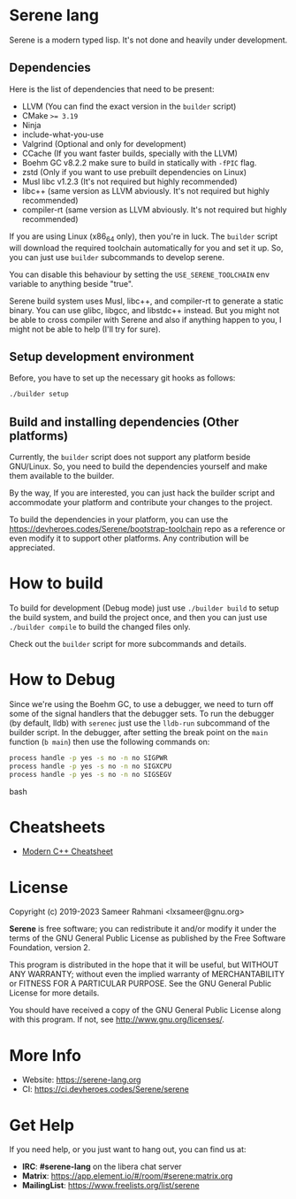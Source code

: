 * Serene lang
Serene is a modern typed lisp. It's not done and heavily under development.

** Dependencies
    Here is the list of dependencies that need to be present:

    - LLVM (You can find the exact version in the ~builder~ script)
    - CMake ~>= 3.19~
    - Ninja
    - include-what-you-use
    - Valgrind (Optional and only for development)
    - CCache (If you want faster builds, specially with the LLVM)
    - Boehm GC v8.2.2
      make sure to build in statically with ~-fPIC~ flag.
    - zstd (Only if you want to use prebuilt dependencies on Linux)
    - Musl libc v1.2.3 (It's not required but highly recommended)
    - libc++ (same version as LLVM abviously. It's not required but highly recommended)
    - compiler-rt (same version as LLVM abviously. It's not required but highly recommended)

   If you are using Linux (x86_64 only), then you're in luck. The ~builder~ script
   will download the required toolchain automatically for you and set it up. So,
   you can just use ~builder~ subcommands to develop serene.

   You can disable this behaviour by setting the =USE_SERENE_TOOLCHAIN= env variable to
   anything beside "true".

   Serene build system uses Musl, libc++, and compiler-rt to generate a static binary.
   You can use glibc, libgcc, and libstdc++ instead. But you might not be able to
   cross compiler with Serene and also if anything happen to you, I might not be able
   to help (I'll try for sure).

** Setup development environment
Before, you have to set up the necessary git hooks as follows:

 #+BEGIN_SRC bash
 ./builder setup
 #+END_SRC

** Build and installing dependencies (Other platforms)
Currently, the ~builder~ script does not support any platform beside GNU/Linux. So, you
need to build the dependencies yourself and make them available to the builder.

By the way, If you are interested, you can just hack the builder script and accommodate your
platform and contribute your changes to the project.

To build the dependencies in your platform, you can use the https://devheroes.codes/Serene/bootstrap-toolchain
repo as a reference or even modify it to support other platforms. Any contribution will be appreciated.

* How to build
To build for development (Debug mode) just use =./builder build= to setup the build system,
and build the project once, and then you can just use =./builder compile= to build the changed files
only.

Check out the ~builder~ script for more subcommands and details.

* How to Debug
Since we're using the Boehm GC, to use a debugger, we need to turn off some of the signal
handlers that the debugger sets. To run the debugger (by default, lldb) with ~serenec~
just use the ~lldb-run~ subcommand of the builder script. In the debugger, after setting the
break point on the ~main~ function (~b main~) then use the following commands on:

  #+BEGIN_SRC bash
   process handle -p yes -s no -n no SIGPWR
   process handle -p yes -s no -n no SIGXCPU
   process handle -p yes -s no -n no SIGSEGV
  #+END_SRC bash

* Cheatsheets
  - [[https://github.com/muqsitnawaz/modern-cpp-cheatsheet][Modern C++ Cheatsheet]]

* License
Copyright (c) 2019-2023 Sameer Rahmani <lxsameer@gnu.org>

*Serene* is free software; you can redistribute it and/or modify
it under the terms of the GNU General Public License as published by
the Free Software Foundation, version 2.

This program is distributed in the hope that it will be useful,
but WITHOUT ANY WARRANTY; without even the implied warranty of
MERCHANTABILITY or FITNESS FOR A PARTICULAR PURPOSE.  See the
GNU General Public License for more details.

You should have received a copy of the GNU General Public License
along with this program.  If not, see <http://www.gnu.org/licenses/>.

* More Info
  - Website: https://serene-lang.org
  - CI: https://ci.devheroes.codes/Serene/serene

* Get Help
  If you need help, or you just want to hang out, you can find us at:

  - *IRC*: *#serene-lang* on the libera chat server
  - *Matrix*: https://app.element.io/#/room/#serene:matrix.org
  - *MailingList*: https://www.freelists.org/list/serene
